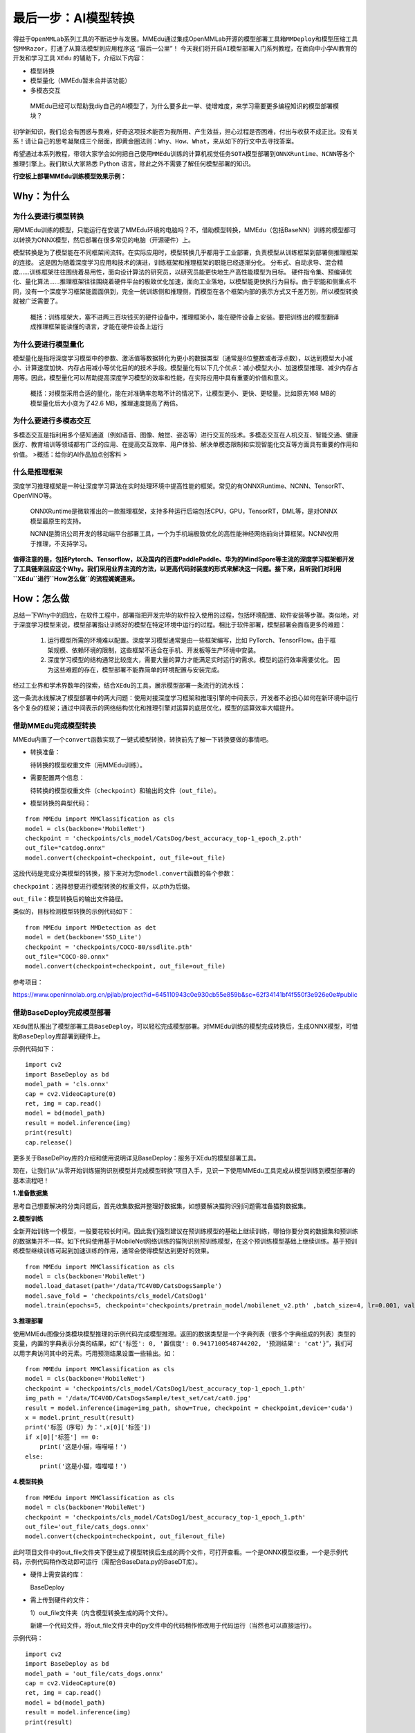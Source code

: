 最后一步：AI模型转换
====================

得益于\ ``OpenMMLab``\ 系列工具的不断进步与发展。MMEdu通过集成OpenMMLab开源的\ ``模型部署工具箱MMDeploy``\ 和\ ``模型压缩工具包MMRazor``\ ，打通了从算法模型到应用程序这
“最后一公里”！
今天我们将开启\ ``AI模型部署``\ 入门系列教程，在面向中小学AI教育的开发和学习工具
``XEdu`` 的辅助下，介绍以下内容：

-  模型转换
-  模型量化（MMEdu暂未合并该功能）
-  多模态交互

..

   MMEdu已经可以帮助我diy自己的AI模型了，为什么要多此一举、徒增难度，来学习需要更多编程知识的模型部署模块？

初学新知识，我们总会有困惑与畏难，好奇这项技术能否为我所用、产生效益，担心过程是否困难，付出与收获不成正比。没有关系！请让自己的思考凝聚成三个层面，即\ ``黄金圈法则：Why、How、What``\ ，来从如下的行文中去寻找答案。

希望通过本系列教程，带领大家学会如何把自己使用\ ``MMEdu``\ 训练的计算机视觉任务\ ``SOTA模型``\ 部署到\ ``ONNXRuntime``\ 、\ ``NCNN``\ 等各个推理引擎上。我们默认大家熟悉
Python 语言，除此之外不需要了解任何模型部署的知识。

**行空板上部署MMEdu训练模型效果示例：**

|image1|

Why：为什么
-----------

为什么要进行模型转换
~~~~~~~~~~~~~~~~~~~~

用MMEdu训练的模型，只能运行在安装了MMEdu环境的电脑吗？不，借助模型转换，MMEdu（包括BaseNN）训练的模型都可以转换为ONNX模型，然后部署在很多常见的电脑（开源硬件）上。

模型转换是为了模型能在不同框架间流转。在实际应用时，模型转换几乎都用于工业部署，负责模型从训练框架到部署侧推理框架的连接。
这是因为随着深度学习应用和技术的演进，训练框架和推理框架的职能已经逐渐分化。
分布式、自动求导、混合精度……训练框架往往围绕着易用性，面向设计算法的研究员，以研究员能更快地生产高性能模型为目标。
硬件指令集、预编译优化、量化算法……推理框架往往围绕着硬件平台的极致优化加速，面向工业落地，以模型能更快执行为目标。由于职能和侧重点不同，没有一个深度学习框架能面面俱到，完全一统训练侧和推理侧，而模型在各个框架内部的表示方式又千差万别，所以模型转换就被广泛需要了。

   概括：训练框架大，塞不进两三百块钱买的硬件设备中，推理框架小，能在硬件设备上安装。要把训练出的模型翻译成推理框架能读懂的语言，才能在硬件设备上运行

为什么要进行模型量化
~~~~~~~~~~~~~~~~~~~~

模型量化是指将深度学习模型中的参数、激活值等数据转化为更小的数据类型（通常是8位整数或者浮点数），以达到模型大小减小、计算速度加快、内存占用减小等优化目的的技术手段。模型量化有以下几个优点：减小模型大小、加速模型推理、减少内存占用等。因此，模型量化可以帮助提高深度学习模型的效率和性能，在实际应用中具有重要的价值和意义。

   概括：对模型采用合适的量化，能在对准确率忽略不计的情况下，让模型更小、更快、更轻量。比如原先168
   MB的模型量化后大小变为了42.6 MB，推理速度提高了两倍。

为什么要进行多模态交互
~~~~~~~~~~~~~~~~~~~~~~

多模态交互是指利用多个感知通道（例如语音、图像、触觉、姿态等）进行交互的技术。多模态交互在人机交互、智能交通、健康医疗、教育培训等领域都有广泛的应用、在提高交互效率、用户体验、解决单模态限制和实现智能化交互等方面具有重要的作用和价值。
>概括：给你的AI作品加点创客料 >

什么是推理框架
~~~~~~~~~~~~~~

深度学习推理框架是一种让深度学习算法在实时处理环境中提高性能的框架。常见的有ONNXRuntime、NCNN、TensorRT、OpenVINO等。

   ONNXRuntime是微软推出的一款推理框架，支持多种运行后端包括CPU，GPU，TensorRT，DML等，是对ONNX模型最原生的支持。

   NCNN是腾讯公司开发的移动端平台部署工具，一个为手机端极致优化的高性能神经网络前向计算框架。NCNN仅用于推理，不支持学习。

**值得注意的是，包括Pytorch、Tensorflow，以及国内的百度PaddlePaddle、华为的MindSpore等主流的深度学习框架都开发了工具链来回应这个Why。我们采用业界主流的方法，以更高代码封装度的形式来解决这一问题。接下来，且听我们对利用\ ``XEdu``\ 进行\ ``How怎么做``\ 的流程娓娓道来。**

How：怎么做
-----------

总结一下Why中的回应，在软件工程中，部署指把开发完毕的软件投入使用的过程，包括环境配置、软件安装等步骤。类似地，对于深度学习模型来说，模型部署指让训练好的模型在特定环境中运行的过程。相比于软件部署，模型部署会面临更多的难题：

   1. 运行模型所需的环境难以配置。深度学习模型通常是由一些框架编写，比如
      PyTorch、TensorFlow。由于框架规模、依赖环境的限制，这些框架不适合在手机、开发板等生产环境中安装。
   2. 深度学习模型的结构通常比较庞大，需要大量的算力才能满足实时运行的需求。模型的运行效率需要优化。
      因为这些难题的存在，模型部署不能靠简单的环境配置与安装完成。

经过工业界和学术界数年的探索，结合\ ``XEdu``\ 的工具，展示模型部署一条流行的流水线：

|image2|

这一条流水线解决了模型部署中的两大问题：使用对接深度学习框架和推理引擎的中间表示，开发者不必担心如何在新环境中运行各个复杂的框架；通过中间表示的网络结构优化和推理引擎对运算的底层优化，模型的运算效率大幅提升。

借助MMEdu完成模型转换
~~~~~~~~~~~~~~~~~~~~~

MMEdu内置了一个\ ``convert``\ 函数实现了一键式模型转换，转换前先了解一下转换要做的事情吧。

-  转换准备：

   待转换的模型权重文件（用MMEdu训练）。

-  需要配置两个信息：

   待转换的模型权重文件（\ ``checkpoint``\ ）和输出的文件（\ ``out_file``\ ）。

-  模型转换的典型代码：

::

   from MMEdu import MMClassification as cls
   model = cls(backbone='MobileNet')
   checkpoint = 'checkpoints/cls_model/CatsDog/best_accuracy_top-1_epoch_2.pth'
   out_file="catdog.onnx"
   model.convert(checkpoint=checkpoint, out_file=out_file)

这段代码是完成分类模型的转换，接下来对为您\ ``model.convert``\ 函数的各个参数：

``checkpoint``\ ：选择想要进行模型转换的权重文件，以.pth为后缀。

``out_file``\ ：模型转换后的输出文件路径。

类似的，目标检测模型转换的示例代码如下：

::

   from MMEdu import MMDetection as det
   model = det(backbone='SSD_Lite')
   checkpoint = 'checkpoints/COCO-80/ssdlite.pth'
   out_file="COCO-80.onnx"
   model.convert(checkpoint=checkpoint, out_file=out_file)

参考项目：

https://www.openinnolab.org.cn/pjlab/project?id=645110943c0e930cb55e859b&sc=62f34141bf4f550f3e926e0e#public

借助BaseDeploy完成模型部署
~~~~~~~~~~~~~~~~~~~~~~~~~~

``XEdu``\ 团队推出了模型部署工具\ ``BaseDeploy``\ ，可以轻松完成模型部署。对MMEdu训练的模型完成转换后，生成ONNX模型，可借助\ ``BaseDeploy``\ 库部署到硬件上。

示例代码如下：

::

   import cv2
   import BaseDeploy as bd
   model_path = 'cls.onnx'
   cap = cv2.VideoCapture(0)
   ret, img = cap.read()
   model = bd(model_path)
   result = model.inference(img)
   print(result)
   cap.release()

更多关于BaseDePloy库的介绍和使用说明详见BaseDeploy：服务于XEdu的模型部署工具。

现在，让我们从“从零开始训练猫狗识别模型并完成模型转换”项目入手，见识一下使用MMEdu工具完成从模型训练到模型部署的基本流程吧！

**1.准备数据集**

思考自己想要解决的分类问题后，首先收集数据并整理好数据集，如想要解决猫狗识别问题需准备猫狗数据集。

**2.模型训练**

全新开始训练一个模型，一般要花较长时间。因此我们强烈建议在预训练模型的基础上继续训练，哪怕你要分类的数据集和预训练的数据集并不一样。如下代码使用基于MobileNet网络训练的猫狗识别预训练模型，在这个预训练模型基础上继续训练。基于预训练模型继续训练可起到加速训练的作用，通常会使得模型达到更好的效果。

::

   from MMEdu import MMClassification as cls
   model = cls(backbone='MobileNet')
   model.load_dataset(path='/data/TC4V0D/CatsDogsSample') 
   model.save_fold = 'checkpoints/cls_model/CatsDog1' 
   model.train(epochs=5, checkpoint='checkpoints/pretrain_model/mobilenet_v2.pth' ,batch_size=4, lr=0.001, validate=True,device='cuda')

**3.推理部署**

使用MMEdu图像分类模块模型推理的示例代码完成模型推理。返回的数据类型是一个字典列表（很多个字典组成的列表）类型的变量，内置的字典表示分类的结果，如“\ ``{'标签': 0, '置信度': 0.9417100548744202, '预测结果': 'cat'}``\ ”，我们可以用字典访问其中的元素。巧用预测结果设置一些输出。如：

::

   from MMEdu import MMClassification as cls
   model = cls(backbone='MobileNet')
   checkpoint = 'checkpoints/cls_model/CatsDog1/best_accuracy_top-1_epoch_1.pth'
   img_path = '/data/TC4V0D/CatsDogsSample/test_set/cat/cat0.jpg'
   result = model.inference(image=img_path, show=True, checkpoint = checkpoint,device='cuda')
   x = model.print_result(result)
   print('标签（序号）为：',x[0]['标签'])
   if x[0]['标签'] == 0:
       print('这是小猫，喵喵喵！')
   else:
       print('这是小猫，喵喵喵！')

**4.模型转换**

::

   from MMEdu import MMClassification as cls
   model = cls(backbone='MobileNet')
   checkpoint = 'checkpoints/cls_model/CatsDog1/best_accuracy_top-1_epoch_1.pth'
   out_file='out_file/cats_dogs.onnx'
   model.convert(checkpoint=checkpoint, out_file=out_file)

此时项目文件中的out_file文件夹下便生成了模型转换后生成的两个文件，可打开查看。一个是ONNX模型权重，一个是示例代码，示例代码稍作改动即可运行（需配合BaseData.py的BaseDT库）。

-  硬件上需安装的库：

   BaseDeploy

-  需上传到硬件的文件：

   1）out_file文件夹（内含模型转换生成的两个文件）。

   新建一个代码文件，将out_file文件夹中的py文件中的代码稍作修改用于代码运行（当然也可以直接运行）。

示例代码：

::

   import cv2
   import BaseDeploy as bd
   model_path = 'out_file/cats_dogs.onnx'
   cap = cv2.VideoCapture(0)
   ret, img = cap.read()
   model = bd(model_path)
   result = model.inference(img)
   print(result)

   if result['预测结果'] == 'dog':
       print('这是小狗，汪汪汪！')
   else:
       print('这是小猫，喵喵喵！')
   cap.release()

**拓展：模型转换在线版**

MMDeploy还推出了模型转换工具网页版本，支持更多后端推理框架，具体使用步骤如下。

-  点击MMDeploy硬件模型库，后选择模型转换

|image3|

-  点击新建转换任务

|image4|

-  选择需要转换的模型类型、模型训练配置，并点击\ ``上传模型``\ 上传本地训练好的.pth权重文件，具体的选项如下表所示

|image5|

.. raw:: html

   <table class="docutils align-default">

.. raw:: html

   <thead>

.. raw:: html

   <tr>

.. raw:: html

   <th rowspan="2">

MMEdu模型名称

.. raw:: html

   </th>

.. raw:: html

   <th rowspan="2">

功能

.. raw:: html

   </th>

.. raw:: html

   <th rowspan="2">

OpenMMlab算法

.. raw:: html

   </th>

.. raw:: html

   <th rowspan="10">

模型训练配置

.. raw:: html

   </th>

.. raw:: html

   </tr>

.. raw:: html

   </thead>

.. raw:: html

   <tbody align="center">

.. raw:: html

   <tr>

.. raw:: html

   <td class="tg-zk71">

MobileNet

.. raw:: html

   </td>

.. raw:: html

   <td>

图像分类

.. raw:: html

   </td>

.. raw:: html

   <td>

mmcls v1.0.0rc5

.. raw:: html

   </td>

.. raw:: html

   <td>

configs/mobilenet_v2/mobilenet-v2_8xb32_in1k.py

.. raw:: html

   </td>

.. raw:: html

   </tr>

.. raw:: html

   </tbody>

.. raw:: html

   <tbody align="center">

.. raw:: html

   <tr>

.. raw:: html

   <td class="tg-zk71">

RegNet

.. raw:: html

   </td>

.. raw:: html

   <td>

图像分类

.. raw:: html

   </td>

.. raw:: html

   <td>

mmcls v1.0.0rc5

.. raw:: html

   </td>

.. raw:: html

   <td>

configs/regnet/regnetx-400mf_8xb128_in1k.py

.. raw:: html

   </td>

.. raw:: html

   </tr>

.. raw:: html

   </tbody>

.. raw:: html

   <tbody align="center">

.. raw:: html

   <tr>

.. raw:: html

   <td class="tg-zk71">

RepVGG

.. raw:: html

   </td>

.. raw:: html

   <td>

图像分类

.. raw:: html

   </td>

.. raw:: html

   <td>

mmcls v1.0.0rc5

.. raw:: html

   </td>

.. raw:: html

   <td>

configs/repvgg/deploy/repvgg-A0_deploy_4xb64-coslr-120e_in1k.py

.. raw:: html

   </td>

.. raw:: html

   </tr>

.. raw:: html

   </tbody>

.. raw:: html

   <tbody align="center">

.. raw:: html

   <tr>

.. raw:: html

   <td class="tg-zk71">

ResNeXt

.. raw:: html

   </td>

.. raw:: html

   <td>

图像分类

.. raw:: html

   </td>

.. raw:: html

   <td>

mmcls v1.0.0rc5

.. raw:: html

   </td>

.. raw:: html

   <td>

configs/resnext/resnext50-32x4d_8xb32_in1k.py

.. raw:: html

   </td>

.. raw:: html

   </tr>

.. raw:: html

   </tbody>

.. raw:: html

   <tbody align="center">

.. raw:: html

   <tr>

.. raw:: html

   <td class="tg-zk71">

ResNet18

.. raw:: html

   </td>

.. raw:: html

   <td>

图像分类

.. raw:: html

   </td>

.. raw:: html

   <td>

mmcls v1.0.0rc5

.. raw:: html

   </td>

.. raw:: html

   <td>

configs/resnet/resnet18_8xb32_in1k.py

.. raw:: html

   </td>

.. raw:: html

   </tr>

.. raw:: html

   </tbody>

.. raw:: html

   <tbody align="center">

.. raw:: html

   <tr>

.. raw:: html

   <td class="tg-zk71">

ResNet50

.. raw:: html

   </td>

.. raw:: html

   <td>

图像分类

.. raw:: html

   </td>

.. raw:: html

   <td>

mmcls v1.0.0rc5

.. raw:: html

   </td>

.. raw:: html

   <td>

configs/resnet/resnet50_8xb32_in1k.py

.. raw:: html

   </td>

.. raw:: html

   </tr>

.. raw:: html

   </tbody>

.. raw:: html

   <tbody align="center">

.. raw:: html

   <tr>

.. raw:: html

   <td class="tg-zk71">

ShuffleNet_v2

.. raw:: html

   </td>

.. raw:: html

   <td>

图像分类

.. raw:: html

   </td>

.. raw:: html

   <td>

mmcls v1.0.0rc5

.. raw:: html

   </td>

.. raw:: html

   <td>

configs/shufflenet_v2/shufflenet-v2-1x_16xb64_in1k.py

.. raw:: html

   </td>

.. raw:: html

   </tr>

.. raw:: html

   </tbody>

.. raw:: html

   <tbody align="center">

.. raw:: html

   <tr>

.. raw:: html

   <td class="tg-zk71">

VGG

.. raw:: html

   </td>

.. raw:: html

   <td>

图像分类

.. raw:: html

   </td>

.. raw:: html

   <td>

mmcls v1.0.0rc5

.. raw:: html

   </td>

.. raw:: html

   <td>

configs/vgg/vgg19_8xb32_in1k.py

.. raw:: html

   </td>

.. raw:: html

   </tr>

.. raw:: html

   </tbody>

.. raw:: html

   <tbody align="center">

.. raw:: html

   <tr>

.. raw:: html

   <td class="tg-zk71">

FasterRCNN

.. raw:: html

   </td>

.. raw:: html

   <td>

目标检测

.. raw:: html

   </td>

.. raw:: html

   <td>

mmdet-det v3.0.0rc5

.. raw:: html

   </td>

.. raw:: html

   <td>

configs/faster_rcnn/faster_rcnn_r50_fpn_1x_coco.py

.. raw:: html

   </td>

.. raw:: html

   </tr>

.. raw:: html

   </tbody>

.. raw:: html

   <tbody align="center">

.. raw:: html

   <tr>

.. raw:: html

   <td class="tg-zk71">

Mask_RCNN

.. raw:: html

   </td>

.. raw:: html

   <td>

目标检测

.. raw:: html

   </td>

.. raw:: html

   <td>

mmdet-det v3.0.0rc5

.. raw:: html

   </td>

.. raw:: html

   <td>

configs/mask_rcnn/mask_rcnn_r50_fpn_1x_coco.py

.. raw:: html

   </td>

.. raw:: html

   </tr>

.. raw:: html

   </tbody>

.. raw:: html

   <tbody align="center">

.. raw:: html

   <tr>

.. raw:: html

   <td class="tg-zk71">

SSD_Lite

.. raw:: html

   </td>

.. raw:: html

   <td>

目标检测

.. raw:: html

   </td>

.. raw:: html

   <td>

mmdet-det v3.0.0rc5

.. raw:: html

   </td>

.. raw:: html

   <td>

configs/ssd/ssdlite_mobilenetv2_scratch_600e_coco.py

.. raw:: html

   </td>

.. raw:: html

   </tr>

.. raw:: html

   </tbody>

.. raw:: html

   <tbody align="center">

.. raw:: html

   <tr>

.. raw:: html

   <td class="tg-zk71">

Yolov3

.. raw:: html

   </td>

.. raw:: html

   <td>

目标检测

.. raw:: html

   </td>

.. raw:: html

   <td>

mmdet-det v3.0.0rc5

.. raw:: html

   </td>

.. raw:: html

   <td>

configs/yolo/yolov3_d53_320_273e_coco.py

.. raw:: html

   </td>

.. raw:: html

   </tr>

.. raw:: html

   </tbody>

.. raw:: html

   </table>

-  选择需要的目标runtime，可选的有\ ``ncnn``,\ ``ort1.8.1(onnxruntime)``,\ ``openvino``\ 等，点击提交任务

|image6|

-  点击提交任务后，状态会变为排队中，或处理中，如果转换失败会提示错误日志，根据错误日志提示修改，像下图错误的原因是使用ResNet50（分类）的权重，可对应的OpenMMLab算法误选为了mmdet（检测）的，所以提示的错误是找不到配置文件

|image7|

-  转换成功后，点击\ ``下载模型``\ 即可使用

|image8|

What：什么现象与成果
--------------------

精度测试结果
~~~~~~~~~~~~

软硬件环境
^^^^^^^^^^

-  操作系统：Ubuntu 16.04
-  系统位数：64
-  处理器：Intel i7-11700 @ 2.50GHz \* 16
-  显卡：GeForce GTX 1660Ti
-  推理框架：ONNXRuntime == 1.13.1
-  数据处理工具：BaseDT == 0.0.1

配置
^^^^

-  静态图导出
-  ``batch``\ 大小为1
-  ``BaseDT``\ 内置\ ``ImageData``\ 工具进行数据预处理

精度测试结果汇总
^^^^^^^^^^^^^^^^

-  图像分类

.. raw:: html

   <table class="docutils align-default">

.. raw:: html

   <thead>

.. raw:: html

   <tr>

.. raw:: html

   <th rowspan="2">

模型

.. raw:: html

   </th>

.. raw:: html

   <th rowspan="2">

数据集

.. raw:: html

   </th>

.. raw:: html

   <th rowspan="1" colspan="2">

权重大小

.. raw:: html

   </th>

.. raw:: html

   <th rowspan="1" colspan="2">

精度（TOP-1）

.. raw:: html

   </th>

.. raw:: html

   <th rowspan="1" colspan="2">

精度（TOP-5）

.. raw:: html

   </th>

.. raw:: html

   </tr>

.. raw:: html

   <tr>

.. raw:: html

   <th colspan="1">

FP32

.. raw:: html

   </th>

.. raw:: html

   <th colspan="1">

INT8

.. raw:: html

   </th>

.. raw:: html

   <th colspan="1">

FP32

.. raw:: html

   </th>

.. raw:: html

   <th colspan="1">

INT8

.. raw:: html

   </th>

.. raw:: html

   <th colspan="1">

FP32

.. raw:: html

   </th>

.. raw:: html

   <th colspan="1">

INT8

.. raw:: html

   </th>

.. raw:: html

   </tr>

.. raw:: html

   </thead>

.. raw:: html

   <tbody align="center">

.. raw:: html

   <tr>

.. raw:: html

   <td class="tg-zk71">

MobileNet

.. raw:: html

   </td>

.. raw:: html

   <td>

ImageNet

.. raw:: html

   </td>

.. raw:: html

   <td>

13.3 MB

.. raw:: html

   </td>

.. raw:: html

   <td>

3.5 MB

.. raw:: html

   </td>

.. raw:: html

   <td>

70.94%

.. raw:: html

   </td>

.. raw:: html

   <td>

68.30%

.. raw:: html

   </td>

.. raw:: html

   <td>

89.99%

.. raw:: html

   </td>

.. raw:: html

   <td>

88.44%

.. raw:: html

   </td>

.. raw:: html

   </tr>

.. raw:: html

   </tbody>

.. raw:: html

   <tbody align="center">

.. raw:: html

   <tr>

.. raw:: html

   <td class="tg-zk71">

ResNet18

.. raw:: html

   </td>

.. raw:: html

   <td>

ImageNet

.. raw:: html

   </td>

.. raw:: html

   <td>

44.7 MB

.. raw:: html

   </td>

.. raw:: html

   <td>

.. raw:: html

   </td>

.. raw:: html

   <td>

69.93%

.. raw:: html

   </td>

.. raw:: html

   <td>

.. raw:: html

   </td>

.. raw:: html

   <td>

89.29%

.. raw:: html

   </td>

.. raw:: html

   <td>

.. raw:: html

   </td>

.. raw:: html

   </tr>

.. raw:: html

   </tbody>

.. raw:: html

   <tbody align="center">

.. raw:: html

   <tr>

.. raw:: html

   <td class="tg-zk71">

ResNet50

.. raw:: html

   </td>

.. raw:: html

   <td>

ImageNet

.. raw:: html

   </td>

.. raw:: html

   <td>

97.8 MB

.. raw:: html

   </td>

.. raw:: html

   <td>

24.6 MB

.. raw:: html

   </td>

.. raw:: html

   <td>

74.93%

.. raw:: html

   </td>

.. raw:: html

   <td>

74.77%

.. raw:: html

   </td>

.. raw:: html

   <td>

92.38%

.. raw:: html

   </td>

.. raw:: html

   <td>

92.32%

.. raw:: html

   </td>

.. raw:: html

   </tr>

.. raw:: html

   </tbody>

.. raw:: html

   <tbody align="center">

.. raw:: html

   <tr>

.. raw:: html

   <td class="tg-zk71">

ShuffleNet_v2

.. raw:: html

   </td>

.. raw:: html

   <td>

ImageNet

.. raw:: html

   </td>

.. raw:: html

   <td>

9.2 MB

.. raw:: html

   </td>

.. raw:: html

   <td>

2.28 MB

.. raw:: html

   </td>

.. raw:: html

   <td>

69.36%

.. raw:: html

   </td>

.. raw:: html

   <td>

66.15%

.. raw:: html

   </td>

.. raw:: html

   <td>

88.32%

.. raw:: html

   </td>

.. raw:: html

   <td>

86.34%

.. raw:: html

   </td>

.. raw:: html

   </tr>

.. raw:: html

   </tbody>

.. raw:: html

   <tbody align="center">

.. raw:: html

   <tr>

.. raw:: html

   <td class="tg-zk71">

VGG

.. raw:: html

   </td>

.. raw:: html

   <td>

ImageNet

.. raw:: html

   </td>

.. raw:: html

   <td>

527.8 MB

.. raw:: html

   </td>

.. raw:: html

   <td>

101.1 MB

.. raw:: html

   </td>

.. raw:: html

   <td>

72.62%

.. raw:: html

   </td>

.. raw:: html

   <td>

72.32%

.. raw:: html

   </td>

.. raw:: html

   <td>

91.14%

.. raw:: html

   </td>

.. raw:: html

   <td>

90.97%

.. raw:: html

   </td>

.. raw:: html

   </tr>

.. raw:: html

   </tbody>

.. raw:: html

   </table>

..

   ImageNet
   数据集：ImageNet项目是一个用于视觉对象识别软件研究的大型可视化数据库。ImageNet项目每年举办一次软件比赛，即\ ``ImageNet大规模视觉识别挑战赛``\ （ILSVRC），软件程序竞相正确分类检测物体和场景。
   ImageNet挑战使用了一个“修剪”的1000个非重叠类的列表。2012年在解决ImageNet挑战方面取得了巨大的突破

   准确度（Top-1）：排名第一的类别与实际结果相符的准确率

   准确度（Top-5）：排名前五的类别包含实际结果的准确率

-  目标检测

.. raw:: html

   <table class="docutils align-default">

.. raw:: html

   <thead>

.. raw:: html

   <tr>

.. raw:: html

   <th rowspan="2">

模型

.. raw:: html

   </th>

.. raw:: html

   <th rowspan="2">

数据集

.. raw:: html

   </th>

.. raw:: html

   <th rowspan="1" colspan="2">

权重大小

.. raw:: html

   </th>

.. raw:: html

   <th rowspan="1" colspan="2">

精度（mAP）

.. raw:: html

   </th>

.. raw:: html

   </tr>

.. raw:: html

   <tr>

.. raw:: html

   <th colspan="1">

FP32

.. raw:: html

   </th>

.. raw:: html

   <th colspan="1">

INT8

.. raw:: html

   </th>

.. raw:: html

   <th colspan="1">

FP32

.. raw:: html

   </th>

.. raw:: html

   <th colspan="1">

INT8

.. raw:: html

   </th>

.. raw:: html

   </tr>

.. raw:: html

   </thead>

.. raw:: html

   <tbody align="center">

.. raw:: html

   <tr>

.. raw:: html

   <td class="tg-zk71">

SSD_Lite

.. raw:: html

   </td>

.. raw:: html

   <td>

COCO

.. raw:: html

   </td>

.. raw:: html

   <td>

28.1 MB

.. raw:: html

   </td>

.. raw:: html

   <td>

8.5 MB

.. raw:: html

   </td>

.. raw:: html

   <td>

0.2303

.. raw:: html

   </td>

.. raw:: html

   <td>

0.2285

.. raw:: html

   </td>

.. raw:: html

   </tr>

.. raw:: html

   </tbody>

.. raw:: html

   <tbody align="center">

.. raw:: html

   <tr>

.. raw:: html

   <td class="tg-zk71">

FasterRCNN

.. raw:: html

   </td>

.. raw:: html

   <td>

COCO

.. raw:: html

   </td>

.. raw:: html

   <td>

168.5 MB

.. raw:: html

   </td>

.. raw:: html

   <td>

42.6 MB

.. raw:: html

   </td>

.. raw:: html

   <td>

0.3437

.. raw:: html

   </td>

.. raw:: html

   <td>

0.3399

.. raw:: html

   </td>

.. raw:: html

   </tr>

.. raw:: html

   </tbody>

.. raw:: html

   <tbody align="center">

.. raw:: html

   <tr>

.. raw:: html

   <td class="tg-zk71">

Mask_RCNN

.. raw:: html

   </td>

.. raw:: html

   <td>

COCO

.. raw:: html

   </td>

.. raw:: html

   <td>

169.7 MB

.. raw:: html

   </td>

.. raw:: html

   <td>

45.9 MB

.. raw:: html

   </td>

.. raw:: html

   <td>

0.3372

.. raw:: html

   </td>

.. raw:: html

   <td>

0.3340

.. raw:: html

   </td>

.. raw:: html

   </tr>

.. raw:: html

   </tbody>

.. raw:: html

   <tbody align="center">

.. raw:: html

   <tr>

.. raw:: html

   <td class="tg-zk71">

Yolov3

.. raw:: html

   </td>

.. raw:: html

   <td>

COCO

.. raw:: html

   </td>

.. raw:: html

   <td>

237 MB

.. raw:: html

   </td>

.. raw:: html

   <td>

61 MB

.. raw:: html

   </td>

.. raw:: html

   <td>

0.2874

.. raw:: html

   </td>

.. raw:: html

   <td>

0.2688

.. raw:: html

   </td>

.. raw:: html

   </tr>

.. raw:: html

   </tbody>

.. raw:: html

   </table>

..

   COCO 数据集: MS
   COCO的全称是\ ``Microsoft Common Objects in Context``\ ，起源于微软于2014年出资标注的Microsoft
   COCO数据集，与ImageNet竞赛一样，被视为是计算机视觉领域最受关注和最权威的比赛之一。
   COCO数据集是一个大型的、丰富的物体检测，分割和字幕数据集。这个数据集以scene
   understanding为目标，目前为止有语义分割的最大数据集，提供的类别有80
   类，有超过33 万张图片，其中20
   万张有标注，整个数据集中个体的数目超过150 万个。

   AP (average
   Precision)：平均精度，在不同recall下的最高precision的均值(一般会对各类别分别计算各自的AP)

   mAP（mean AP）:平均精度的均值，各类别的AP的均值

边、端设备测试结果
~~~~~~~~~~~~~~~~~~

PC机测试
^^^^^^^^

   用于模型训练的机器，性能较优，常见的操作系统有Windows和Linux

   .. rubric:: 软硬件环境
      :name: 软硬件环境-1

   -  操作系统：Ubuntu 16.04
   -  系统位数：64
   -  处理器：Intel i7-11700 @ 2.50GHz \* 16
   -  显卡：GeForce GTX 1660Ti
   -  推理框架：ONNXRuntime == 1.13.1
   -  数据处理工具：BaseDT == 0.0.1

.. _配置-1:

配置
''''

-  ``静态图``\ 导出
-  ``batch``\ 大小为1
-  ``BaseDT``\ 内置\ ``ImageData``\ 工具进行数据预处理
-  测试时，计算各个数据集中 10 张图片的平均耗时

下面是我们环境中的测试结果：

-  图像分类

.. raw:: html

   <table class="docutils align-default">

.. raw:: html

   <thead>

.. raw:: html

   <tr>

.. raw:: html

   <th rowspan="2">

模型

.. raw:: html

   </th>

.. raw:: html

   <th rowspan="2">

数据集

.. raw:: html

   </th>

.. raw:: html

   <th rowspan="1" colspan="2">

权重大小

.. raw:: html

   </th>

.. raw:: html

   <th rowspan="1" colspan="2">

吞吐量 (图片数/每秒)

.. raw:: html

   </th>

.. raw:: html

   </tr>

.. raw:: html

   <tr>

.. raw:: html

   <th colspan="1">

FP32

.. raw:: html

   </th>

.. raw:: html

   <th colspan="1">

INT8

.. raw:: html

   </th>

.. raw:: html

   <th colspan="1">

FP32

.. raw:: html

   </th>

.. raw:: html

   <th colspan="1">

INT8

.. raw:: html

   </th>

.. raw:: html

   </tr>

.. raw:: html

   </thead>

.. raw:: html

   <tbody align="center">

.. raw:: html

   <tr>

.. raw:: html

   <td class="tg-zk71">

MobileNet

.. raw:: html

   </td>

.. raw:: html

   <td>

ImageNet

.. raw:: html

   </td>

.. raw:: html

   <td>

13.3 MB

.. raw:: html

   </td>

.. raw:: html

   <td>

3.5 MB

.. raw:: html

   </td>

.. raw:: html

   <td>

201

.. raw:: html

   </td>

.. raw:: html

   <td>

217

.. raw:: html

   </td>

.. raw:: html

   </tr>

.. raw:: html

   </tbody>

.. raw:: html

   <tbody align="center">

.. raw:: html

   <tr>

.. raw:: html

   <td class="tg-zk71">

ResNet18

.. raw:: html

   </td>

.. raw:: html

   <td>

ImageNet

.. raw:: html

   </td>

.. raw:: html

   <td>

44.7 MB

.. raw:: html

   </td>

.. raw:: html

   <td>

.. raw:: html

   </td>

.. raw:: html

   <td>

62

.. raw:: html

   </td>

.. raw:: html

   <td>

.. raw:: html

   </td>

.. raw:: html

   </tr>

.. raw:: html

   </tbody>

.. raw:: html

   <tbody align="center">

.. raw:: html

   <tr>

.. raw:: html

   <td class="tg-zk71">

ResNet50

.. raw:: html

   </td>

.. raw:: html

   <td>

ImageNet

.. raw:: html

   </td>

.. raw:: html

   <td>

97.8 MB

.. raw:: html

   </td>

.. raw:: html

   <td>

24.6 MB

.. raw:: html

   </td>

.. raw:: html

   <td>

29

.. raw:: html

   </td>

.. raw:: html

   <td>

43

.. raw:: html

   </td>

.. raw:: html

   </tr>

.. raw:: html

   </tbody>

.. raw:: html

   <tbody align="center">

.. raw:: html

   <tr>

.. raw:: html

   <td class="tg-zk71">

ShuffleNet_v2

.. raw:: html

   </td>

.. raw:: html

   <td>

ImageNet

.. raw:: html

   </td>

.. raw:: html

   <td>

9.2 MB

.. raw:: html

   </td>

.. raw:: html

   <td>

2.28 MB

.. raw:: html

   </td>

.. raw:: html

   <td>

244

.. raw:: html

   </td>

.. raw:: html

   <td>

278

.. raw:: html

   </td>

.. raw:: html

   </tr>

.. raw:: html

   </tbody>

.. raw:: html

   <tbody align="center">

.. raw:: html

   <tr>

.. raw:: html

   <td class="tg-zk71">

VGG

.. raw:: html

   </td>

.. raw:: html

   <td>

ImageNet

.. raw:: html

   </td>

.. raw:: html

   <td>

527.8 MB

.. raw:: html

   </td>

.. raw:: html

   <td>

101.1 MB

.. raw:: html

   </td>

.. raw:: html

   <td>

6

.. raw:: html

   </td>

.. raw:: html

   <td>

15

.. raw:: html

   </td>

.. raw:: html

   </tr>

.. raw:: html

   </tbody>

.. raw:: html

   </table>

..

   吞吐量
   (图片数/每秒)：表示每秒模型能够识别的图片总数，常用来评估模型的表现

   \*：不建议部署，单张图片推理的时间超过30s

-  目标检测

   .. raw:: html

      <table class="docutils align-default">

   .. raw:: html

      <thead>

   .. raw:: html

      <tr>

   .. raw:: html

      <th rowspan="2">

   模型

   .. raw:: html

      </th>

   .. raw:: html

      <th rowspan="2">

   数据集

   .. raw:: html

      </th>

   .. raw:: html

      <th rowspan="1" colspan="2">

   权重大小

   .. raw:: html

      </th>

   .. raw:: html

      <th rowspan="1" colspan="2">

   吞吐量 (图片数/每秒)

   .. raw:: html

      </th>

   .. raw:: html

      </tr>

   .. raw:: html

      <tr>

   .. raw:: html

      <th colspan="1">

   FP32

   .. raw:: html

      </th>

   .. raw:: html

      <th colspan="1">

   INT8

   .. raw:: html

      </th>

   .. raw:: html

      <th colspan="1">

   FP32

   .. raw:: html

      </th>

   .. raw:: html

      <th colspan="1">

   INT8

   .. raw:: html

      </th>

   .. raw:: html

      </tr>

   .. raw:: html

      </thead>

   .. raw:: html

      <tbody align="center">

   .. raw:: html

      <tr>

   .. raw:: html

      <td class="tg-zk71">

   SSD_Lite\*

   .. raw:: html

      </td>

   .. raw:: html

      <td>

   COCO

   .. raw:: html

      </td>

   .. raw:: html

      <td>

   28.1 MB

   .. raw:: html

      </td>

   .. raw:: html

      <td>

   8.5 MB

   .. raw:: html

      </td>

   .. raw:: html

      <td>

   37

   .. raw:: html

      </td>

   .. raw:: html

      <td>

   53

   .. raw:: html

      </td>

   .. raw:: html

      </tr>

   .. raw:: html

      </tbody>

   .. raw:: html

      <tbody align="center">

   .. raw:: html

      <tr>

   .. raw:: html

      <td class="tg-zk71">

   SSD_Lite\*\*

   .. raw:: html

      </td>

   .. raw:: html

      <td>

   COCO

   .. raw:: html

      </td>

   .. raw:: html

      <td>

   28.1 MB

   .. raw:: html

      </td>

   .. raw:: html

      <td>

   8.5 MB

   .. raw:: html

      </td>

   .. raw:: html

      <td>

   .. raw:: html

      </td>

   .. raw:: html

      <td>

   .. raw:: html

      </td>

   .. raw:: html

      </tr>

   .. raw:: html

      </tbody>

   .. raw:: html

      <tbody align="center">

   .. raw:: html

      <tr>

   .. raw:: html

      <td class="tg-zk71">

   FasterRCNN

   .. raw:: html

      </td>

   .. raw:: html

      <td>

   COCO

   .. raw:: html

      </td>

   .. raw:: html

      <td>

   168.5 MB

   .. raw:: html

      </td>

   .. raw:: html

      <td>

   42.6 MB

   .. raw:: html

      </td>

   .. raw:: html

      <td>

   .. raw:: html

      </td>

   .. raw:: html

      <td>

   .. raw:: html

      </td>

   .. raw:: html

      </tr>

   .. raw:: html

      </tbody>

   .. raw:: html

      <tbody align="center">

   .. raw:: html

      <tr>

   .. raw:: html

      <td class="tg-zk71">

   Mask_RCNN

   .. raw:: html

      </td>

   .. raw:: html

      <td>

   COCO

   .. raw:: html

      </td>

   .. raw:: html

      <td>

   169.7 MB

   .. raw:: html

      </td>

   .. raw:: html

      <td>

   45.9 MB

   .. raw:: html

      </td>

   .. raw:: html

      <td>

   .. raw:: html

      </td>

   .. raw:: html

      <td>

   .. raw:: html

      </td>

   .. raw:: html

      </tr>

   .. raw:: html

      </tbody>

   .. raw:: html

      <tbody align="center">

   .. raw:: html

      <tr>

   .. raw:: html

      <td class="tg-zk71">

   Yolov3

   .. raw:: html

      </td>

   .. raw:: html

      <td>

   COCO

   .. raw:: html

      </td>

   .. raw:: html

      <td>

   237 MB

   .. raw:: html

      </td>

   .. raw:: html

      <td>

   61 MB

   .. raw:: html

      </td>

   .. raw:: html

      <td>

   3

   .. raw:: html

      </td>

   .. raw:: html

      <td>

   6

   .. raw:: html

      </td>

   .. raw:: html

      </tr>

   .. raw:: html

      </tbody>

   .. raw:: html

      </table>

..

   \*：后端支持网络为MobileNetv1，性能弱于以MobileNetv2为后端推理框架的版本

   \*\*：后端支持网络为MobileNetv2，即MMEdu中SSD_Lite选用的版本，可从参数对比中得出其精度、准确度、模型大小均优于以MobileNetv1为后端推理框架的SSD_Lite

行空板测试
^^^^^^^^^^

   行空板,
   青少年Python教学用开源硬件，解决Python教学难和使用门槛高的问题，旨在推动Python教学在青少年中的普及。官网：https://www.dfrobot.com.cn/
   ##### 软硬件环境 - 操作系统：Linux - 系统位数：64 -
   处理器：4核单板AArch64 1.20GHz - 内存：512MB - 硬盘：16GB -
   推理框架：ONNXRuntime == 1.13.1 - 数据处理工具：BaseDT == 0.0.1 #####
   配置 - ``静态图``\ 导出 - ``batch``\ 大小为1 -
   ``BaseDT``\ 内置\ ``ImageData``\ 工具进行数据预处理 -
   测试时，计算各个数据集中 10 张图片的平均耗时

下面是我们环境中的测试结果：

-  图像分类

.. raw:: html

   <table class="docutils align-default">

.. raw:: html

   <thead>

.. raw:: html

   <tr>

.. raw:: html

   <th rowspan="2">

模型

.. raw:: html

   </th>

.. raw:: html

   <th rowspan="2">

数据集

.. raw:: html

   </th>

.. raw:: html

   <th rowspan="1" colspan="2">

权重大小

.. raw:: html

   </th>

.. raw:: html

   <th rowspan="1" colspan="2">

吞吐量 (图片数/每秒)

.. raw:: html

   </th>

.. raw:: html

   </tr>

.. raw:: html

   <tr>

.. raw:: html

   <th colspan="1">

FP32

.. raw:: html

   </th>

.. raw:: html

   <th colspan="1">

INT8

.. raw:: html

   </th>

.. raw:: html

   <th colspan="1">

FP32

.. raw:: html

   </th>

.. raw:: html

   <th colspan="1">

INT8

.. raw:: html

   </th>

.. raw:: html

   </tr>

.. raw:: html

   </thead>

.. raw:: html

   <tbody align="center">

.. raw:: html

   <tr>

.. raw:: html

   <td class="tg-zk71">

MobileNet

.. raw:: html

   </td>

.. raw:: html

   <td>

ImageNet

.. raw:: html

   </td>

.. raw:: html

   <td>

13.3 MB

.. raw:: html

   </td>

.. raw:: html

   <td>

3.5 MB

.. raw:: html

   </td>

.. raw:: html

   <td>

1.77

.. raw:: html

   </td>

.. raw:: html

   <td>

4.94

.. raw:: html

   </td>

.. raw:: html

   </tr>

.. raw:: html

   </tbody>

.. raw:: html

   <tbody align="center">

.. raw:: html

   <tr>

.. raw:: html

   <td class="tg-zk71">

ResNet18

.. raw:: html

   </td>

.. raw:: html

   <td>

ImageNet

.. raw:: html

   </td>

.. raw:: html

   <td>

44.7 MB

.. raw:: html

   </td>

.. raw:: html

   <td>

.. raw:: html

   </td>

.. raw:: html

   <td>

0.46

.. raw:: html

   </td>

.. raw:: html

   <td>

.. raw:: html

   </td>

.. raw:: html

   </tr>

.. raw:: html

   </tbody>

.. raw:: html

   <tbody align="center">

.. raw:: html

   <tr>

.. raw:: html

   <td class="tg-zk71">

ResNet50

.. raw:: html

   </td>

.. raw:: html

   <td>

ImageNet

.. raw:: html

   </td>

.. raw:: html

   <td>

97.8 MB

.. raw:: html

   </td>

.. raw:: html

   <td>

24.6 MB

.. raw:: html

   </td>

.. raw:: html

   <td>

0.22

.. raw:: html

   </td>

.. raw:: html

   <td>

0.58

.. raw:: html

   </td>

.. raw:: html

   </tr>

.. raw:: html

   </tbody>

.. raw:: html

   <tbody align="center">

.. raw:: html

   <tr>

.. raw:: html

   <td class="tg-zk71">

ShuffleNet_v2

.. raw:: html

   </td>

.. raw:: html

   <td>

ImageNet

.. raw:: html

   </td>

.. raw:: html

   <td>

9.2 MB

.. raw:: html

   </td>

.. raw:: html

   <td>

2.28 MB

.. raw:: html

   </td>

.. raw:: html

   <td>

3.97

.. raw:: html

   </td>

.. raw:: html

   <td>

8.51

.. raw:: html

   </td>

.. raw:: html

   </tr>

.. raw:: html

   </tbody>

.. raw:: html

   <tbody align="center">

.. raw:: html

   <tr>

.. raw:: html

   <td class="tg-zk71">

VGG

.. raw:: html

   </td>

.. raw:: html

   <td>

ImageNet

.. raw:: html

   </td>

.. raw:: html

   <td>

527.8 MB

.. raw:: html

   </td>

.. raw:: html

   <td>

101.1 MB

.. raw:: html

   </td>

.. raw:: html

   <td>

\*

.. raw:: html

   </td>

.. raw:: html

   <td>

\*

.. raw:: html

   </td>

.. raw:: html

   </tr>

.. raw:: html

   </tbody>

.. raw:: html

   </table>

..

   吞吐量
   (图片数/每秒)：表示每秒模型能够识别的图片总数，常用来评估模型的表现

   \*：不建议部署，单张图片推理的时间超过30s

-  目标检测

   .. raw:: html

      <table class="docutils align-default">

   .. raw:: html

      <thead>

   .. raw:: html

      <tr>

   .. raw:: html

      <th rowspan="2">

   模型

   .. raw:: html

      </th>

   .. raw:: html

      <th rowspan="2">

   数据集

   .. raw:: html

      </th>

   .. raw:: html

      <th rowspan="1" colspan="2">

   权重大小

   .. raw:: html

      </th>

   .. raw:: html

      <th rowspan="1" colspan="2">

   吞吐量 (图片数/每秒)

   .. raw:: html

      </th>

   .. raw:: html

      </tr>

   .. raw:: html

      <tr>

   .. raw:: html

      <th colspan="1">

   FP32

   .. raw:: html

      </th>

   .. raw:: html

      <th colspan="1">

   INT8

   .. raw:: html

      </th>

   .. raw:: html

      <th colspan="1">

   FP32

   .. raw:: html

      </th>

   .. raw:: html

      <th colspan="1">

   INT8

   .. raw:: html

      </th>

   .. raw:: html

      </tr>

   .. raw:: html

      </thead>

   .. raw:: html

      <tbody align="center">

   .. raw:: html

      <tr>

   .. raw:: html

      <td class="tg-zk71">

   SSD_Lite\*

   .. raw:: html

      </td>

   .. raw:: html

      <td>

   COCO

   .. raw:: html

      </td>

   .. raw:: html

      <td>

   28.1 MB

   .. raw:: html

      </td>

   .. raw:: html

      <td>

   8.5 MB

   .. raw:: html

      </td>

   .. raw:: html

      <td>

   0.55

   .. raw:: html

      </td>

   .. raw:: html

      <td>

   1.30

   .. raw:: html

      </td>

   .. raw:: html

      </tr>

   .. raw:: html

      </tbody>

   .. raw:: html

      <tbody align="center">

   .. raw:: html

      <tr>

   .. raw:: html

      <td class="tg-zk71">

   SSD_Lite\*\*

   .. raw:: html

      </td>

   .. raw:: html

      <td>

   COCO

   .. raw:: html

      </td>

   .. raw:: html

      <td>

   28.1 MB

   .. raw:: html

      </td>

   .. raw:: html

      <td>

   8.5 MB

   .. raw:: html

      </td>

   .. raw:: html

      <td>

   .. raw:: html

      </td>

   .. raw:: html

      <td>

   .. raw:: html

      </td>

   .. raw:: html

      </tr>

   .. raw:: html

      </tbody>

   .. raw:: html

      <tbody align="center">

   .. raw:: html

      <tr>

   .. raw:: html

      <td class="tg-zk71">

   FasterRCNN

   .. raw:: html

      </td>

   .. raw:: html

      <td>

   COCO

   .. raw:: html

      </td>

   .. raw:: html

      <td>

   168.5 MB

   .. raw:: html

      </td>

   .. raw:: html

      <td>

   42.6 MB

   .. raw:: html

      </td>

   .. raw:: html

      <td>

   .. raw:: html

      </td>

   .. raw:: html

      <td>

   .. raw:: html

      </td>

   .. raw:: html

      </tr>

   .. raw:: html

      </tbody>

   .. raw:: html

      <tbody align="center">

   .. raw:: html

      <tr>

   .. raw:: html

      <td class="tg-zk71">

   Mask_RCNN

   .. raw:: html

      </td>

   .. raw:: html

      <td>

   COCO

   .. raw:: html

      </td>

   .. raw:: html

      <td>

   169.7 MB

   .. raw:: html

      </td>

   .. raw:: html

      <td>

   45.9 MB

   .. raw:: html

      </td>

   .. raw:: html

      <td>

   .. raw:: html

      </td>

   .. raw:: html

      <td>

   .. raw:: html

      </td>

   .. raw:: html

      </tr>

   .. raw:: html

      </tbody>

   .. raw:: html

      <tbody align="center">

   .. raw:: html

      <tr>

   .. raw:: html

      <td class="tg-zk71">

   Yolov3

   .. raw:: html

      </td>

   .. raw:: html

      <td>

   COCO

   .. raw:: html

      </td>

   .. raw:: html

      <td>

   237 MB

   .. raw:: html

      </td>

   .. raw:: html

      <td>

   61 MB

   .. raw:: html

      </td>

   .. raw:: html

      <td>

   0.026

   .. raw:: html

      </td>

   .. raw:: html

      <td>

   0.066

   .. raw:: html

      </td>

   .. raw:: html

      </tr>

   .. raw:: html

      </tbody>

   .. raw:: html

      </table>

..

   \*：后端支持网络为MobileNetv1，性能弱于以MobileNetv2为后端推理框架的版本

   \*\*：后端支持网络为MobileNetv2，即MMEdu中SSD_Lite选用的版本，可从参数对比中得出其精度、准确度、模型大小均优于以MobileNetv1为后端推理框架的SSD_Lite

树莓派（4b）测试
^^^^^^^^^^^^^^^^

   Raspberry
   Pi。中文名为“树莓派”,简写为RPi，或者RasPi/RPi)是为学生计算机编程教育而设计，卡片式电脑，其系统基于Linux。
   ##### 软硬件环境 - 操作系统：Linux - 系统位数：32 - 处理器：BCM2711
   四核 Cortex-A72(ARM v8) @1.5GHz - 内存：4G - 硬盘：16G -
   推理框架：ONNXRuntime == 1.13.1 - 数据处理工具：BaseDT == 0.0.1 #####
   配置 - ``静态图``\ 导出 - ``batch``\ 大小为1 -
   ``BaseDT``\ 内置\ ``ImageData``\ 工具进行数据预处理 -
   测试时，计算各个数据集中 10 张图片的平均耗时

下面是我们环境中的测试结果：

-  图像分类

.. raw:: html

   <table class="docutils align-default">

.. raw:: html

   <thead>

.. raw:: html

   <tr>

.. raw:: html

   <th rowspan="2">

模型

.. raw:: html

   </th>

.. raw:: html

   <th rowspan="2">

数据集

.. raw:: html

   </th>

.. raw:: html

   <th rowspan="1" colspan="2">

权重大小

.. raw:: html

   </th>

.. raw:: html

   <th rowspan="1" colspan="2">

吞吐量 (图片数/每秒)

.. raw:: html

   </th>

.. raw:: html

   </tr>

.. raw:: html

   <tr>

.. raw:: html

   <th colspan="1">

FP32

.. raw:: html

   </th>

.. raw:: html

   <th colspan="1">

INT8

.. raw:: html

   </th>

.. raw:: html

   <th colspan="1">

FP32

.. raw:: html

   </th>

.. raw:: html

   <th colspan="1">

INT8

.. raw:: html

   </th>

.. raw:: html

   </tr>

.. raw:: html

   </thead>

.. raw:: html

   <tbody align="center">

.. raw:: html

   <tr>

.. raw:: html

   <td class="tg-zk71">

MobileNet

.. raw:: html

   </td>

.. raw:: html

   <td>

ImageNet

.. raw:: html

   </td>

.. raw:: html

   <td>

13.3 MB

.. raw:: html

   </td>

.. raw:: html

   <td>

3.5 MB

.. raw:: html

   </td>

.. raw:: html

   <td>

6.45

.. raw:: html

   </td>

.. raw:: html

   <td>

.. raw:: html

   </td>

.. raw:: html

   </tr>

.. raw:: html

   </tbody>

.. raw:: html

   <tbody align="center">

.. raw:: html

   <tr>

.. raw:: html

   <td class="tg-zk71">

ResNet18

.. raw:: html

   </td>

.. raw:: html

   <td>

ImageNet

.. raw:: html

   </td>

.. raw:: html

   <td>

44.7 MB

.. raw:: html

   </td>

.. raw:: html

   <td>

.. raw:: html

   </td>

.. raw:: html

   <td>

3.20

.. raw:: html

   </td>

.. raw:: html

   <td>

.. raw:: html

   </td>

.. raw:: html

   </tr>

.. raw:: html

   </tbody>

.. raw:: html

   <tbody align="center">

.. raw:: html

   <tr>

.. raw:: html

   <td class="tg-zk71">

ResNet50

.. raw:: html

   </td>

.. raw:: html

   <td>

ImageNet

.. raw:: html

   </td>

.. raw:: html

   <td>

97.8 MB

.. raw:: html

   </td>

.. raw:: html

   <td>

24.6 MB

.. raw:: html

   </td>

.. raw:: html

   <td>

1.48

.. raw:: html

   </td>

.. raw:: html

   <td>

2.91

.. raw:: html

   </td>

.. raw:: html

   </tr>

.. raw:: html

   </tbody>

.. raw:: html

   <tbody align="center">

.. raw:: html

   <tr>

.. raw:: html

   <td class="tg-zk71">

ShuffleNet_v2

.. raw:: html

   </td>

.. raw:: html

   <td>

ImageNet

.. raw:: html

   </td>

.. raw:: html

   <td>

9.2 MB

.. raw:: html

   </td>

.. raw:: html

   <td>

2.28 MB

.. raw:: html

   </td>

.. raw:: html

   <td>

19.11

.. raw:: html

   </td>

.. raw:: html

   <td>

10.85\*

.. raw:: html

   </td>

.. raw:: html

   </tr>

.. raw:: html

   </tbody>

.. raw:: html

   <tbody align="center">

.. raw:: html

   <tr>

.. raw:: html

   <td class="tg-zk71">

VGG

.. raw:: html

   </td>

.. raw:: html

   <td>

ImageNet

.. raw:: html

   </td>

.. raw:: html

   <td>

527.8 MB

.. raw:: html

   </td>

.. raw:: html

   <td>

101.1 MB

.. raw:: html

   </td>

.. raw:: html

   <td>

0.43

.. raw:: html

   </td>

.. raw:: html

   <td>

0.44

.. raw:: html

   </td>

.. raw:: html

   </tr>

.. raw:: html

   </tbody>

.. raw:: html

   </table>

..

   吞吐量
   (图片数/每秒)：表示每秒模型能够识别的图片总数，常用来评估模型的表现

   \*：量化后在树莓派上推理速度变慢

-  目标检测

.. raw:: html

   <table class="docutils align-default">

.. raw:: html

   <thead>

.. raw:: html

   <tr>

.. raw:: html

   <th rowspan="2">

模型

.. raw:: html

   </th>

.. raw:: html

   <th rowspan="2">

数据集

.. raw:: html

   </th>

.. raw:: html

   <th rowspan="1" colspan="2">

权重大小

.. raw:: html

   </th>

.. raw:: html

   <th rowspan="1" colspan="2">

吞吐量 (图片数/每秒)

.. raw:: html

   </th>

.. raw:: html

   </tr>

.. raw:: html

   <tr>

.. raw:: html

   <th colspan="1">

FP32

.. raw:: html

   </th>

.. raw:: html

   <th colspan="1">

INT8

.. raw:: html

   </th>

.. raw:: html

   <th colspan="1">

FP32

.. raw:: html

   </th>

.. raw:: html

   <th colspan="1">

INT8

.. raw:: html

   </th>

.. raw:: html

   </tr>

.. raw:: html

   </thead>

.. raw:: html

   <tbody align="center">

.. raw:: html

   <tr>

.. raw:: html

   <td class="tg-zk71">

SSD_Lite\*

.. raw:: html

   </td>

.. raw:: html

   <td>

COCO

.. raw:: html

   </td>

.. raw:: html

   <td>

28.1 MB

.. raw:: html

   </td>

.. raw:: html

   <td>

8.5 MB

.. raw:: html

   </td>

.. raw:: html

   <td>

2.55

.. raw:: html

   </td>

.. raw:: html

   <td>

.. raw:: html

   </td>

.. raw:: html

   </tr>

.. raw:: html

   </tbody>

.. raw:: html

   <tbody align="center">

.. raw:: html

   <tr>

.. raw:: html

   <td class="tg-zk71">

SSD_Lite\*\*

.. raw:: html

   </td>

.. raw:: html

   <td>

COCO

.. raw:: html

   </td>

.. raw:: html

   <td>

.. raw:: html

   </td>

.. raw:: html

   <td>

.. raw:: html

   </td>

.. raw:: html

   <td>

.. raw:: html

   </td>

.. raw:: html

   <td>

.. raw:: html

   </td>

.. raw:: html

   </tr>

.. raw:: html

   </tbody>

.. raw:: html

   <tbody align="center">

.. raw:: html

   <tr>

.. raw:: html

   <td class="tg-zk71">

FasterRCNN

.. raw:: html

   </td>

.. raw:: html

   <td>

COCO

.. raw:: html

   </td>

.. raw:: html

   <td>

168.5 MB

.. raw:: html

   </td>

.. raw:: html

   <td>

42.6 MB

.. raw:: html

   </td>

.. raw:: html

   <td>

.. raw:: html

   </td>

.. raw:: html

   <td>

.. raw:: html

   </td>

.. raw:: html

   </tr>

.. raw:: html

   </tbody>

.. raw:: html

   <tbody align="center">

.. raw:: html

   <tr>

.. raw:: html

   <td class="tg-zk71">

Mask_RCNN

.. raw:: html

   </td>

.. raw:: html

   <td>

COCO

.. raw:: html

   </td>

.. raw:: html

   <td>

169.7 MB

.. raw:: html

   </td>

.. raw:: html

   <td>

45.9 MB

.. raw:: html

   </td>

.. raw:: html

   <td>

.. raw:: html

   </td>

.. raw:: html

   <td>

.. raw:: html

   </td>

.. raw:: html

   </tr>

.. raw:: html

   </tbody>

.. raw:: html

   <tbody align="center">

.. raw:: html

   <tr>

.. raw:: html

   <td class="tg-zk71">

Yolov3

.. raw:: html

   </td>

.. raw:: html

   <td>

COCO

.. raw:: html

   </td>

.. raw:: html

   <td>

237 MB

.. raw:: html

   </td>

.. raw:: html

   <td>

61 MB

.. raw:: html

   </td>

.. raw:: html

   <td>

0.21

.. raw:: html

   </td>

.. raw:: html

   <td>

0.34

.. raw:: html

   </td>

.. raw:: html

   </tr>

.. raw:: html

   </tbody>

.. raw:: html

   </table>

..

   \*：后端支持网络为MobileNetv1，性能弱于以MobileNetv2为后端推理框架的版本

   \*\*：后端支持网络为MobileNetv2，即MMEdu中SSD_Lite选用的版本，可从参数对比中得出其精度、准确度、模型大小均优于以MobileNetv1为后端推理框架的SSD_Lite

**注：硬件测试模块持续更新中，如有更多硬件测试需求，请联系我们**

多模态交互
----------

回顾用AI解决真实问题的流程图，我们已经介绍了收集数据、训练模型、模型推理和应用部署。结合项目设计，我们还会去思考如何通过摄像头获得图像，如何控制灯光发亮，如何操纵舵机，如何设计显示界面UI等需要使用输入设备和输出设备等来实现的交互设计，即对\ ``多模态交互``\ 的考量。

|image9|

更多传感器、执行器使用教程参见：DFRobot

更多模型转换相关项目
--------------------

猫狗分类小助手：https://www.openinnolab.org.cn/pjlab/project?id=641039b99c0eb14f2235e3d5&backpath=/pjedu/userprofile%3FslideKey=project#public

千物识别小助手：https://www.openinnolab.org.cn/pjlab/project?id=641be6d479f259135f1cf092&backpath=/pjlab/projects/list#public

有无人检测小助手：https://www.openinnolab.org.cn/pjlab/project?id=641d3eb279f259135f870fb1&backpath=/pjlab/projects/list#public

MMEdu模型在线转换：https://www.openinnolab.org.cn/pjlab/project?id=63c756ad2cf359369451a617&sc=62f34141bf4f550f3e926e0e#public

.. |image1| image:: ../images/model_convert/DeploymentDemonstration.gif
.. |image2| image:: ../images/model_convert/XEduPipeline.JPG
.. |image3| image:: ../images/model_convert/Web1.png
.. |image4| image:: ../images/model_convert/Web2.png
.. |image5| image:: ../images/model_convert/Web3.png
.. |image6| image:: ../images/model_convert/Web4.png
.. |image7| image:: ../images/model_convert/Web5.png
.. |image8| image:: ../images/model_convert/Web6.png
.. |image9| image:: ../images/model_convert/SolveRealProblemsWithAI.JPG
